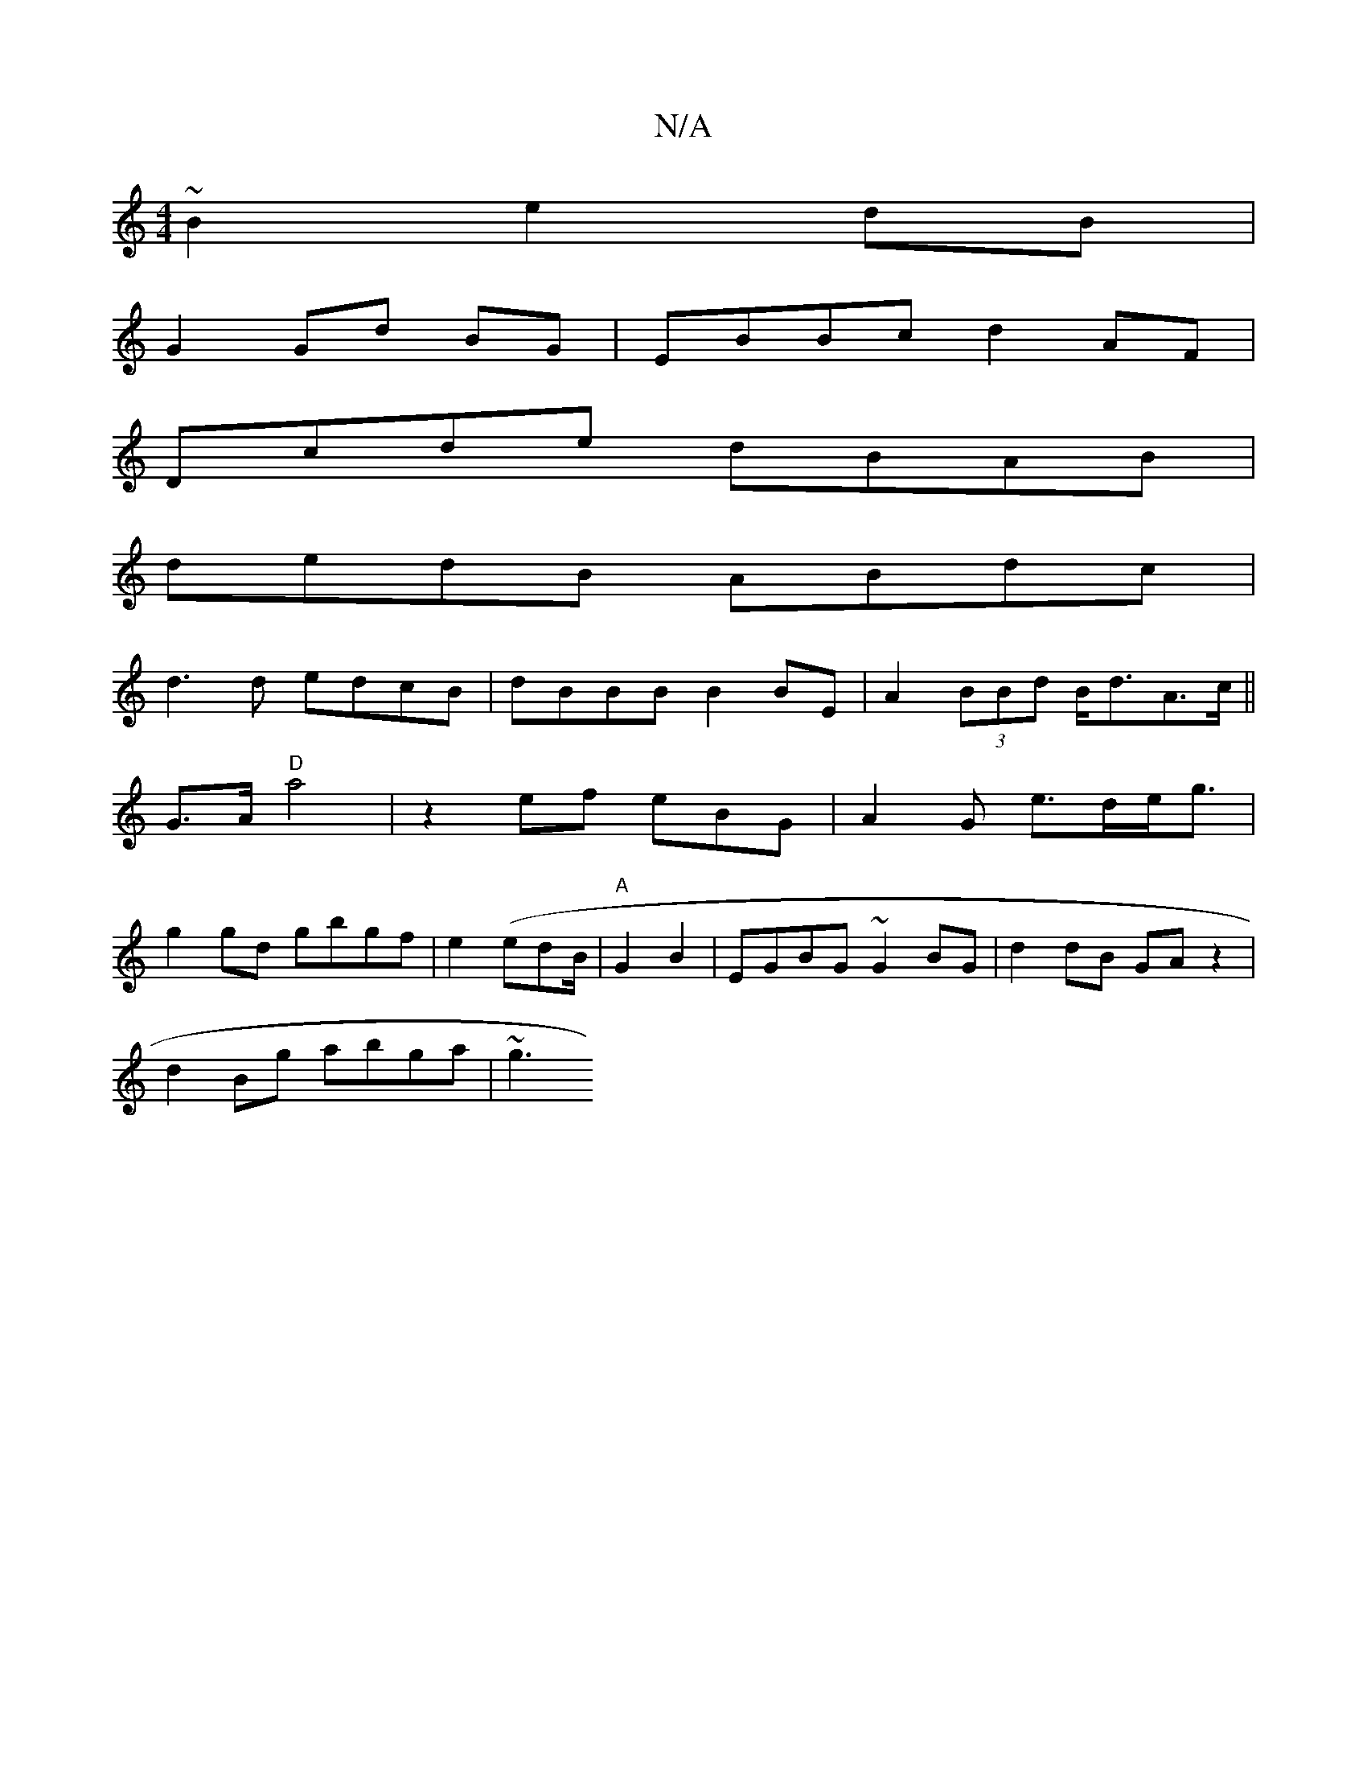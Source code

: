 X:1
T:N/A
M:4/4
R:N/A
K:Cmajor
~B2 e2 dB|
G2 Gd BG | EBBc d2 AF|
Dcde dBAB|
dedB ABdc|
d3d edcB|dBBB B2BE|A2(3BBd B<dA>c||
G3/2A/ "D"a4 | z2 ef eBG|A2 G e>de<g |
g2gd gbgf|e2 (edB/|"A"G2 B2 | EGBG ~G2BG|d2 dB GA z2|
d2Bg abga | ~g3